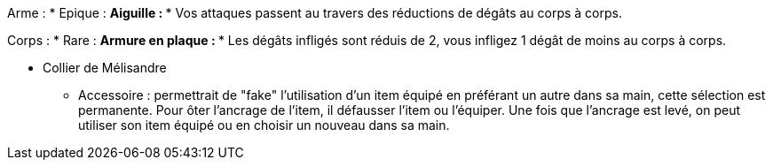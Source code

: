 Arme :
* Epique :
  ** Aiguille :
    *** Vos attaques passent au travers des réductions de dégâts au corps à corps.

Corps :
* Rare :
  ** Armure en plaque :
    *** Les dégâts infligés sont réduis de 2, vous infligez 1 dégât de moins au corps à corps.


    *** Collier de Mélisandre


* Accessoire : permettrait de "fake" l'utilisation d'un item équipé en préférant un autre dans sa main, cette sélection est permanente. Pour ôter l'ancrage de l'item, il défausser l'item ou l'équiper. Une fois que l'ancrage est levé, on peut utiliser son item équipé ou en choisir un nouveau dans sa main.
